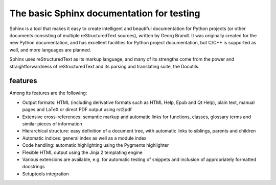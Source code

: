 The basic Sphinx documentation for testing
==========================================

Sphinx is a tool that makes it easy to create intelligent and beautiful
documentation for Python projects (or other documents consisting of multiple
reStructuredText sources), written by Georg Brandl.  It was originally created
for the new Python documentation, and has excellent facilities for Python
project documentation, but C/C++ is supported as well, and more languages are
planned.

Sphinx uses reStructuredText as its markup language, and many of its strengths
come from the power and straightforwardness of reStructuredText and its parsing
and translating suite, the Docutils.

features
--------

Among its features are the following:

- Output formats: HTML (including derivative formats such as HTML Help, Epub
  and Qt Help), plain text, manual pages and LaTeX or direct PDF output
  using rst2pdf

- Extensive cross-references: semantic markup and automatic links
  for functions, classes, glossary terms and similar pieces of information

- Hierarchical structure: easy definition of a document tree, with automatic
  links to siblings, parents and children

- Automatic indices: general index as well as a module index

- Code handling: automatic highlighting using the Pygments highlighter

- Flexible HTML output using the Jinja 2 templating engine

- Various extensions are available, e.g. for automatic testing of snippets
  and inclusion of appropriately formatted docstrings

- Setuptools integration
